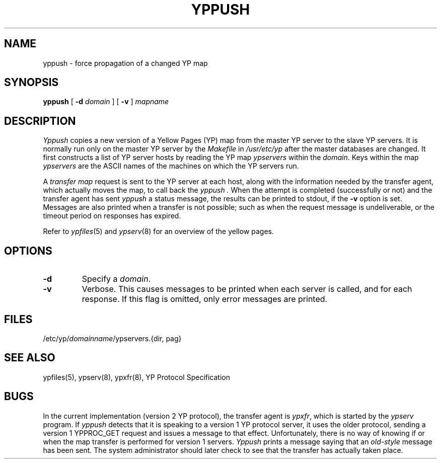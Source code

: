 .\" $Copyright:	$
.\" Copyright (c) 1984, 1985, 1986, 1987, 1988, 1989, 1990 
.\" Sequent Computer Systems, Inc.   All rights reserved.
.\"  
.\" This software is furnished under a license and may be used
.\" only in accordance with the terms of that license and with the
.\" inclusion of the above copyright notice.   This software may not
.\" be provided or otherwise made available to, or used by, any
.\" other person.  No title to or ownership of the software is
.\" hereby transferred.
...
.V= $Header: yppush.8 1.3 87/04/07 $
.\" @(#)yppush.8 1.1 85/12/28 SMI; 
.TH YPPUSH 8 "\*(V)" "4BSD"
.SH NAME
yppush - force propagation of a changed YP map
.SH SYNOPSIS
.B yppush
[
.B \-d
.I domain 
] 
[
.B \-v
]
.I mapname
.SH DESCRIPTION
.LP
.I Yppush
copies a new version of a Yellow Pages (YP) 
map from the master YP server to the
slave YP servers.
It is normally run only on the master YP server by the 
.IR Makefile
in
.IR /usr/etc/yp
after the master databases are changed.
It first constructs a list of YP server hosts by reading the YP map 
.I ypservers
within the 
.IR domain .  
Keys within the map
.I ypservers
are the ASCII names of the machines on which the YP servers
run.  
.LP
A
.I "transfer map"
request is sent to the YP server at each host, 
along with the information needed by the transfer agent,
which actually moves the map,
to call back the 
.I yppush .
When the attempt is completed (successfully or not) and the
transfer agent has sent
.I yppush 
a status message,
the results can be printed to stdout,
if the
.B \-v
option is set.
Messages are also printed when a transfer is not possible;
such as when the request message is undeliverable,
or the timeout period on responses has expired.
.LP
Refer to
.IR ypfiles (5)
and
.IR ypserv (8)
for an overview of the yellow pages.
.SH OPTIONS
.TP
.B \-d
Specify a 
.IR domain .
.TP
.B \-v
Verbose.  
This causes messages to be printed when each server is called, and for
each response.
If this flag is omitted, only error messages are printed.
.SH FILES
/etc/yp/\f2domainname\fP/ypservers.{dir, pag}
.SH "SEE ALSO"
ypfiles(5),
ypserv(8),
ypxfr(8),
YP Protocol Specification
.SH BUGS
.LP
In the current implementation (version 2 YP protocol), the transfer agent is
\f2ypxfr\fP\|, which is started by the 
.I ypserv 
program.
If 
.I yppush
detects that it is speaking to a version 1 YP protocol 
server, it uses the older protocol, sending a version 1 YPPROC_GET
request and issues a message to that effect.  
Unfortunately, there is no way of knowing 
if or when the map transfer is performed for version 1 servers.
.I Yppush
prints a message saying that an
.I old-style
message has been sent.
The system administrator should later check to see that the
transfer has actually taken place.
